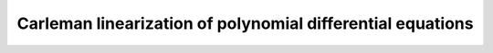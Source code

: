 ===========================================================
Carleman linearization of polynomial differential equations
===========================================================

.. image:: https://api.travis-ci.org/mforets/carlin.svg
   :target: https://api.travis-ci.org/mforets/carlin
